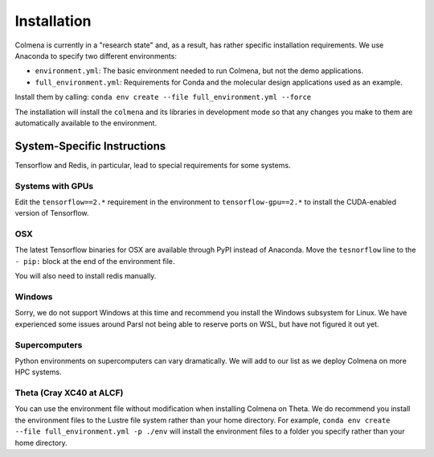Installation
============

Colmena is currently in a "research state" and, as a result,
has rather specific installation requirements.
We use Anaconda to specify two different environments:

- ``environment.yml``: The basic environment needed to run Colmena, but not the demo applications.
- ``full_environment.yml``: Requirements for Conda and the molecular design applications used as an example.

Install them by calling: ``conda env create --file full_environment.yml --force``

The installation will install the ``colmena`` and its libraries in development mode
so that any changes you make to them are automatically available to the environment.

System-Specific Instructions
----------------------------

Tensorflow and Redis, in particular, lead to special requirements for some systems.

Systems with GPUs
+++++++++++++++++

Edit the ``tensorflow==2.*`` requirement in the environment to ``tensorflow-gpu==2.*``
to install the CUDA-enabled version of Tensorflow.

OSX
+++

The latest Tensorflow binaries for OSX are available through PyPI instead of Anaconda.
Move the ``tesnorflow`` line to the ``- pip:`` block at the end of the environment file.

You will also need to install redis manually.

Windows
+++++++

Sorry, we do not support Windows at this time and recommend you install the Windows subsystem for Linux.
We have experienced some issues around Parsl not being able to reserve ports on WSL, but have not figured it out yet.


Supercomputers
++++++++++++++

Python environments on supercomputers can vary dramatically.
We will add to our list as we deploy Colmena on more HPC systems.

Theta (Cray XC40 at ALCF)
+++++++++++++++++++++++++

You can use the environment file without modification when installing Colmena on Theta.
We do recommend you install the environment files to the Lustre file system rather than your
home directory.
For example, ``conda env create --file full_environment.yml -p ./env`` will install the environment
files to a folder you specify rather than your home directory.
